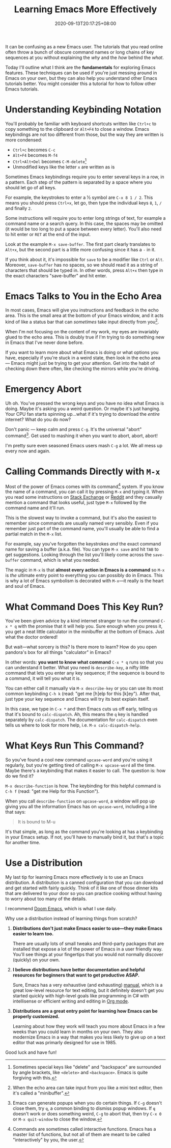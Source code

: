 #+TITLE: Learning Emacs More Effectively
#+SLUG: begin-exploring-emacs
#+DATE: 2020-09-13T20:17:25+08:00
#+TAGS[]: Emacs

It can be confusing as a new Emacs user. The tutorials that you read online often throw a bunch of obscure command names or long chains of key sequences at you without explaining the /why/ and the /how/ behind the /what/.

Today I'll outline what I think are the *fundamentals* for exploring Emacs features. These techniques can be used if you're just messing around in Emacs on your own, but they can also help you understand other Emacs tutorials better. You might consider this a tutorial for how to follow other Emacs tutorials.

# more

* Understanding Keybinding Notation

You'll probably be familiar with keyboard shortcuts written like =Ctrl+c= to copy something to the clipboard or =Alt+F4= to close a window. Emacs keybindings are not too different from those, but the way they are written is more condensed:

- =Ctrl+c= becomes =C-c=
- =Alt+F4= becomes =M-f4=
- =Ctrl+Alt+Del= becomes =C-M-delete=[fn:1]
- Unmodified keys like the letter =x= are written as is

Sometimes Emacs keybindings require you to enter several keys in a row, in a pattern. Each step of the pattern is separated by a space where you should let go of all keys.

For example, the keystrokes to enter a ½ symbol are =C-x 8 1 / 2=. This means you should press =Ctrl+x=, let go, then type the individual keys =8=, =1=, =/= and finally =2=.

Some instructions will require you to enter long strings of text, for example a command name or a search query. In this case, the spaces may be omitted (it would be too long to put a space between every letter). You'll also need to hit enter or =RET= at the end of the input.

Look at the example =M-x save-buffer=. The first part clearly translates to =Alt+x=, but the second part is a little more confusing since it has a =-= in it.

If you think about it, it's impossible for =save= to be a modifier like =Ctrl= or =Alt=. Moreover, =save-buffer= has no spaces, so we should read it as a string of characters that should be typed in. In other words, press =Alt+x= then type in the exact characters "save-buffer" and hit enter.

[fn:1] Sometimes special keys like "delete" and "backspace" are surrounded by angle brackets, like =<delete>= and =<backspace>=. Emacs is quite forgiving with this.


* Emacs Talks to You in the Echo Area

In most cases, Emacs will give you instructions and feedback in the echo area. This is the small area at the bottom of your Emacs window, and it acts kind of like a status bar that can /sometimes/ take input directly from you[fn:4].

When I'm not focusing on the content of my work, my eyes are invariably glued to the echo area. This is doubly true if I'm trying to do something new in Emacs that I've never done before.

If you want to learn more about what Emacs is doing or what options you have, especially if you're stuck in a weird state, then look in the echo area --- Emacs might just be trying to get your attention. Get into the habit of checking down there often, like checking the mirrors while you're driving.

[fn:4] When the echo area can take input from you like a mini text editor, then it's called a "minibuffer".

* Emergency Abort

Uh oh. You've pressed the wrong keys and you have no idea what Emacs is doing. Maybe it's asking you a weird question. Or maybe it's just hanging. Your CPU fan starts spinning up...what if it's trying to download the /entire/ internet? What do you do now?

Don't panic --- keep calm and press =C-g=. It's the universal "abort" command[fn:2]. Get used to mashing it when you want to abort, abort, abort!

I'm pretty sure even seasoned Emacs users mash =C-g= a lot. We all mess up every now and again.

[fn:2] Emacs can generate popups when you do certain things. If =C-g= doesn't close them, try =q=, a common binding to dismiss popup windows. If =q= doesn't work or does something weird, =C-g= to abort that, then try =C-x 0= or =M-x quit-window= to close the window.


* Calling Commands Directly with =M-x=

Most of the power of Emacs comes with its command[fn:3] system. If you know the name of a command, you can call it by pressing =M-x= and typing it. When you read some instructions on [[https://emacs.stackexchange.com/][Stack Exchange]] or [[https://www.reddit.com/r/emacs/][Reddit]] and they casually mention a command that looks useful, just type =M-x= followed by the command name and it'll run.

This is the slowest way to invoke a command, but it's also the easiest to remember since commands are usually named very sensibly. Even if you remember just part of the command name, you'll usually be able to find a partial match in the =M-x= list.

For example, say you've forgotten the keystrokes /and/ the exact command name for saving a buffer (a.k.a. file). You can type =M-x save= and hit =TAB= to get suggestions. Looking through the list you'll likely come across the =save-buffer= command, which is what you needed.

The magic in =M-x= is that *almost every action in Emacs is a command* so =M-x= is /the/ ultimate entry point to everything you can possibly do in Emacs. This is why a lot of Emacs symbolism is decorated with =M-x=---it really is the heart and soul of Emacs.

[fn:3] Commands are sometimes called interactive functions. Emacs has a master list of functions, but not all of them are meant to be called "interactively" by you, the user.

* What Command Does This Key Run?

You've been given advice by a kind internet stranger to run the command =C-x * q= with the promise that it will help you. Sure enough when you press it, you get a neat little calculator in the minibuffer at the bottom of Emacs. Just what the doctor ordered!

But wait---what sorcery is this? Is there more to learn? How do you open pandora's box for all things "calculator" in Emacs?

In other words: *you want to know what command* =C-x * q= runs so that you can understand it better. What you need is =describe-key=, a nifty little command that lets you enter any key sequence; if the sequence is bound to a command, it will tell you what it is.

You can either call it manually via =M-x describe-key= or you can use its most common keybinding =C-h k= (read: "get me [h]elp for this [k]ey"). After that, just type your key sequence and Emacs will try its best explain itself.

In this case, we type in =C-x *= and then Emacs cuts us off early, telling us that it's bound to =calc-dispatch=. Ah, this means the =q= key is handled separately by =calc-dispatch=. The documentation for =calc-dispatch= even tells us where to look for more help, i.e. =M-x calc-dispatch-help=.

* What Keys Run This Command?

So you've found a cool new command =upcase-word= and you're using it regularly, but you're getting tired of calling =M-x upcase-word= all the time. Maybe there's a keybinding that makes it easier to call. The question is: how do we find it?

=M-x describe-function= is how. The keybinding for this helpful command is =C-h f= (read: "get me Help for this Function").

When you call =describe-function= on =upcase-word=, a window will pop up giving you all the information Emacs has on =upcase-word=, including a line that says:

#+begin_quote
It is bound to M-u
#+end_quote

It's that simple, as long as the command you're looking at has a keybinding in your Emacs setup. If not, you'll have to manually bind it, but that's a topic for another time.

* Use a Distribution

My last tip for learning Emacs more effectively is to use an Emacs distribution. A distribution is a canned configuration that you can download and get started with fairly quickly. Think of it like one of those dinner kits that are delivered to your door so you can practice cooking without having to worry about too many of the details.

I recommend [[https://github.com/hlissner/doom-emacs][Doom Emacs]], which is what I use daily.

Why use a distribution instead of learning things from scratch?

#+BEGIN_COMFY
1. *Distributions don't just make Emacs easier to use---they make Emacs easier to learn too.*

   There are usually lots of small tweaks and third-party packages that are installed that expose a lot of the power of Emacs in a user friendly way. You'll see things at your fingertips that you would not normally discover (quickly) on your own.

2. *I believe distributions have better documentation and helpful resources for beginners that want to get productive ASAP.*

   Sure, Emacs has a very exhaustive (and exhausting) [[https://www.gnu.org/software/emacs/manual/html_node/emacs/index.html][manual]], which is a great low-level resource for text editing, but it definitely doesn't get you started quickly with high-level goals like programming in C# with intellisense or efficient writing and editing in [[https://orgmode.org/][Org mode]].

3. *Distributions are a great entry point for learning how Emacs can be properly customized.*

   Learning about how they work will teach you more about Emacs in a few weeks than you could learn in months on your own. They also modernize Emacs in a way that makes you less likely to give up on a text editor that was primarly designed for use in 1985.
#+END_COMFY

Good luck and have fun!
